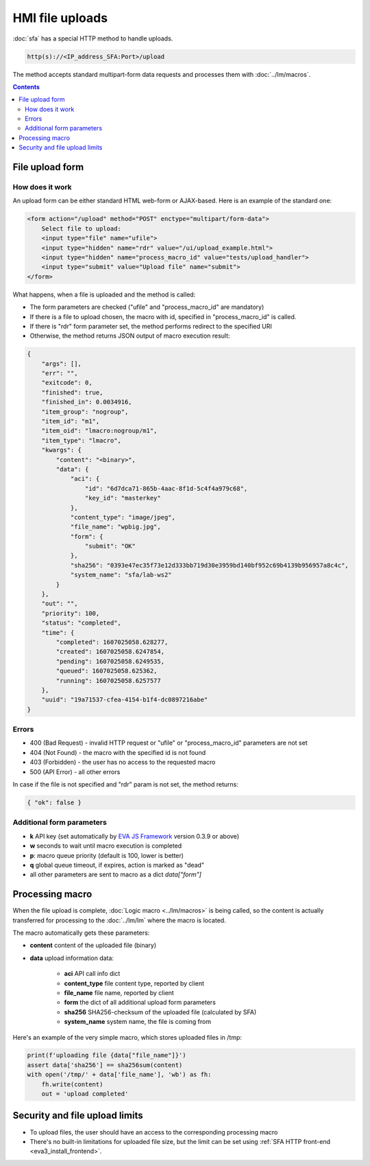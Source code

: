 HMI file uploads
****************

:doc:`sfa` has a special HTTP method to handle uploads.

.. code-block:: bash

    http(s)://<IP_address_SFA:Port>/upload

The method accepts standard multipart-form data requests and processes them with
:doc:`../lm/macros`.

.. contents::

File upload form
================

How does it work
----------------

An upload form can be either standard HTML web-form or AJAX-based. Here is an
example of the standard one:

.. code:: html

    <form action="/upload" method="POST" enctype="multipart/form-data">
        Select file to upload:
        <input type="file" name="ufile">
        <input type="hidden" name="rdr" value="/ui/upload_example.html">
        <input type="hidden" name="process_macro_id" value="tests/upload_handler">
        <input type="submit" value="Upload file" name="submit">
    </form>

What happens, when a file is uploaded and the method is called:

* The form parameters are checked ("ufile" and "process_macro_id" are mandatory)
* If there is a file to upload chosen, the macro with id, specified in
  "process_macro_id" is called.
* If there is "rdr" form parameter set, the method performs redirect to the
  specified URI
* Otherwise, the method returns JSON output of macro execution result:

.. code:: json

    {
        "args": [],
        "err": "",
        "exitcode": 0,
        "finished": true,
        "finished_in": 0.0034916,
        "item_group": "nogroup",
        "item_id": "m1",
        "item_oid": "lmacro:nogroup/m1",
        "item_type": "lmacro",
        "kwargs": {
            "content": "<binary>",
            "data": {
                "aci": {
                    "id": "6d7dca71-865b-4aac-8f1d-5c4f4a979c68",
                    "key_id": "masterkey"
                },
                "content_type": "image/jpeg",
                "file_name": "wpbig.jpg",
                "form": {
                    "submit": "OK"
                },
                "sha256": "0393e47ec35f73e12d333bb719d30e3959bd140bf952c69b4139b956957a8c4c",
                "system_name": "sfa/lab-ws2"
            }
        },
        "out": "",
        "priority": 100,
        "status": "completed",
        "time": {
            "completed": 1607025058.628277,
            "created": 1607025058.6247854,
            "pending": 1607025058.6249535,
            "queued": 1607025058.625362,
            "running": 1607025058.6257577
        },
        "uuid": "19a71537-cfea-4154-b1f4-dc0897216abe"
    }

Errors
------

* 400 (Bad Request) - invalid HTTP request or "ufile" or "process_macro_id"
  parameters are not set

* 404 (Not Found) - the macro with the specified id is not found
* 403 (Forbidden) - the user has no access to the requested macro
* 500 (API Error) - all other errors

In case if the file is not specified and "rdr" param is not set, the method
returns:

.. code:: json

    { "ok": false }

Additional form parameters
--------------------------

* **k** API key (set automatically by `EVA JS Framework
  <https://github.com/alttch/eva-js-framework>`_ version 0.3.9 or above)

* **w** seconds to wait until macro execution is completed

* **p**: macro queue priority (default is 100, lower is better)

* **q** global queue timeout, if expires, action is marked as "dead"


* all other parameters are sent to macro as a dict *data["form"]*

Processing macro
================

When the file upload is complete, :doc:`Logic macro <../lm/macros>` is being
called, so the content is actually transferred for processing to the
:doc:`../lm/lm` where the macro is located.

The macro automatically gets these parameters:

* **content** content of the uploaded file (binary)
* **data** upload information data:

    * **aci** API call info dict
    * **content_type** file content type, reported by client
    * **file_name** file name, reported by client
    * **form** the dict of all additional upload form parameters
    * **sha256** SHA256-checksum of the uploaded file (calculated by SFA)
    * **system_name** system name, the file is coming from

Here's an example of the very simple macro, which stores uploaded files in /tmp:

.. code:: python

    print(f'uploading file {data["file_name"]}')
    assert data['sha256'] == sha256sum(content)
    with open('/tmp/' + data['file_name'], 'wb') as fh:
        fh.write(content)
        out = 'upload completed'


Security and file upload limits
===============================

* To upload files, the user should have an access to the corresponding processing macro

* There's no built-in limitations for uploaded file size, but the limit can be
  set using :ref:`SFA HTTP front-end <eva3_install_frontend>`.
